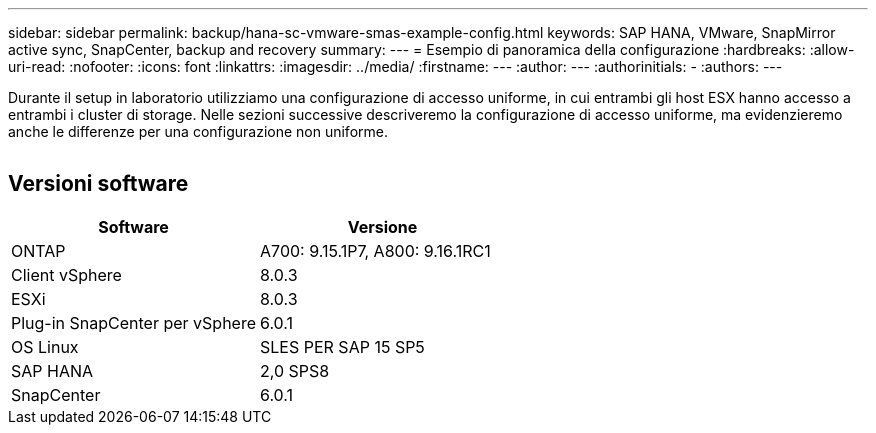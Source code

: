 ---
sidebar: sidebar 
permalink: backup/hana-sc-vmware-smas-example-config.html 
keywords: SAP HANA, VMware, SnapMirror active sync, SnapCenter, backup and recovery 
summary:  
---
= Esempio di panoramica della configurazione
:hardbreaks:
:allow-uri-read: 
:nofooter: 
:icons: font
:linkattrs: 
:imagesdir: ../media/
:firstname: ---
:author: ---
:authorinitials: -
:authors: ---


[role="lead"]
Durante il setup in laboratorio utilizziamo una configurazione di accesso uniforme, in cui entrambi gli host ESX hanno accesso a entrambi i cluster di storage. Nelle sezioni successive descriveremo la configurazione di accesso uniforme, ma evidenzieremo anche le differenze per una configurazione non uniforme.

image:sc-saphana-vmware-smas-image1.png[""]



== Versioni software

[cols="50%,50%"]
|===
| Software | Versione 


| ONTAP | A700: 9.15.1P7, A800: 9.16.1RC1 


| Client vSphere | 8.0.3 


| ESXi | 8.0.3 


| Plug-in SnapCenter per vSphere | 6.0.1 


| OS Linux | SLES PER SAP 15 SP5 


| SAP HANA | 2,0 SPS8 


| SnapCenter | 6.0.1 
|===
